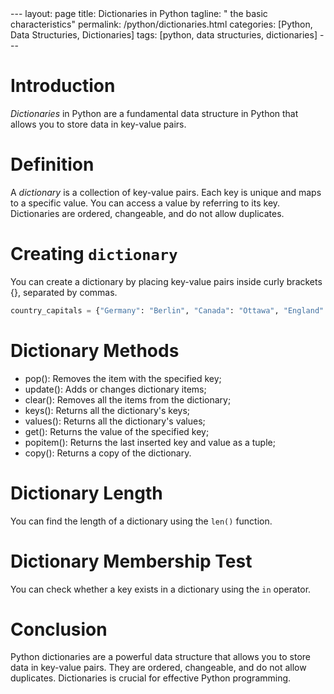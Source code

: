 #+BEGIN_EXPORT html
---
layout: page
title: Dictionaries in Python
tagline: " the basic characteristics"
permalink: /python/dictionaries.html
categories: [Python, Data Structuries, Dictionaries]
tags: [python, data structuries, dictionaries]
---
#+END_EXPORT

#+STARTUP: showall indent
#+OPTIONS: tags:nil num:nil \n:nil @:t ::t |:t ^:{} _:{} *:t eval:noexport
#+TOC: headlines 2


* Introduction

/Dictionaries/ in Python are a fundamental data structure in Python
that allows you to store data in key-value pairs.

* Definition

A /dictionary/ is a collection of key-value pairs. Each key is unique
and maps to a specific value. You can access a value by referring to
its key. Dictionaries are ordered, changeable, and do not allow
duplicates.

* Creating ~dictionary~

You can create a dictionary by placing key-value pairs inside curly
brackets {}, separated by commas.

#+begin_src python :results output
country_capitals = {"Germany": "Berlin", "Canada": "Ottawa", "England": "London"}
#+end_src

* Dictionary Methods

- pop(): Removes the item with the specified key;
- update(): Adds or changes dictionary items;
- clear(): Removes all the items from the dictionary;
- keys(): Returns all the dictionary's keys;
- values(): Returns all the dictionary's values;
- get(): Returns the value of the specified key;
- popitem(): Returns the last inserted key and value as a tuple;
- copy(): Returns a copy of the dictionary.


* Dictionary Length

You can find the length of a dictionary using the ~len()~ function.

* Dictionary Membership Test

You can check whether a key exists in a dictionary using the ~in~
operator.

* Conclusion

Python dictionaries are a powerful data structure that allows you to
store data in key-value pairs. They are ordered, changeable, and do
not allow duplicates. Dictionaries is crucial for effective Python
programming.


  




